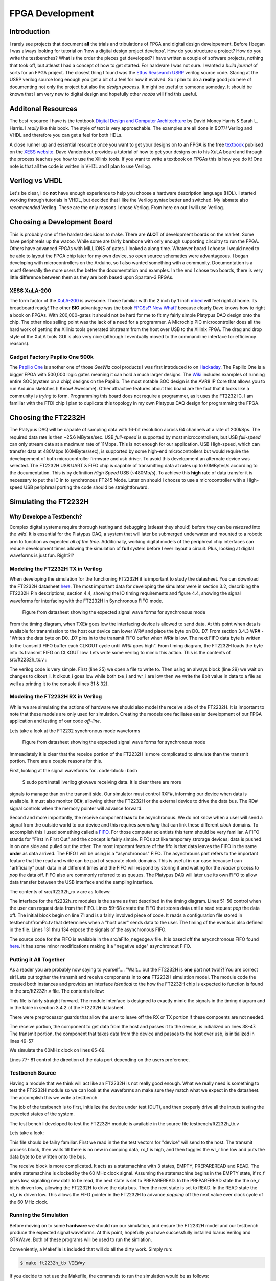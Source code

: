 ****************
FPGA Development
****************

Introduction
############
I rarely see projects that document **all** the trials and tribulations of FPGA and digital design developement.  
Before I began I was always looking for tutorial on 'how a digital design project develops'.
How do you structure a project?
How do you write the testbenches?
What is the order the pieces get developed?
I have written a couple of software projects, nothing that took off, but atleast I had a concept of how to get started.
For hardware I was not sure.
I wanted a *build journal* of sorts for an FPGA project.
The closest thing I found was the `Ettus Reasearch USRP <https://github.com/EttusResearch/UHD-Mirror>`_ verilog source code.  
Staring at the USRP verilog source long enough you get a bit of a feel for how it evolved. 
So I plan to do a **really** good job here of documenting not only the project but also the *design process*.
It might be useful to someone someday.
It should be known that I am very new to digital design and hopefully other *noobs* will find this useful.

Additonal Resources
###################
The best resource I have is the textbook `Digital Design and Computer Architechture <http://textbooks.elsevier.com/9780123704979>`_ by David Money Harris & Sarah L. Harris.  
I *really* like this book.  
The style of text is very approachable.  
The examples are all done in *BOTH* Verilog and VHDL and therefore you can get a feel for both HDLs.

A close runner up and essential resource once you want to get your designs on to an FPGA is the free `textbook <http://www.xess.com/appnotes/FpgasNowWhatBook.pdf>`_ publised on the `XESS website <http://www.xess.com/index.php>`_.  Dave Vandenbout provides a tutorial of how to get your designs on to his XuLA board and through the process teaches you how to use the Xilinix tools.  If  you want to write a textbook on FPGAs this is how you do it!  One note is that all the code is written in VHDL and I plan to use Verilog.

Verilog vs VHDL
###############
Let's be clear, I do **not** have enough experience to help you choose a hardware description language (HDL).  
I started working through tutorials in VHDL, but decided that I like the Verilog syntax better and switched. 
My labmate also *recommended* Verilog. These are the only reasons I chose Verilog.  From here on out I will use Verilog.

Choosing a Development Board
############################
This is probably one of the hardest decisions to make.  
There are **ALOT** of development boards on the market.  
Some have periphreals up the wazoo.  
While some are fairly barebone with only enough supporting circuitry to run the FPGA.
Others have advanced FPGAs with MILLIONS of gates. I looked a along time.
Whatever board I choose I would need to be able to layout the FPGA chip later for my own device, so open source schematics were advantageous.
I began developing with microcontrollers on the Arduino, so I also wanted something with a community.  Documentation is a must!
Generally the more users the better the documentation and examples.
In the end I chose two boards, there is very little difference between them as they are both based upon Spartan-3 FPGAs.

XESS XuLA-200
*************
The form factor of the `XuLA-200 <http://www.xess.com/prods/prod048.php>`_ is awesome.  
Those familiar with the 2 inch by 1 inch `mbed <http://mbed.org/>`_ will feel right at home. Its breadboard ready!
The other **BIG** advantage was the book `FPGSs!? Now What? <http://www.xess.com/appnotes/FpgasNowWhatBook.pdf>`_ because clearly Dave knows how to right a book on FPGAs.
With 200,000-gates it should not be hard for me to fit my fairly simple Platypus DAQ design onto the chip.  
The other nice selling point was the lack of a need for a programmer.  
A Microchip PIC microcontroller does all the hard work of getting the Xilinix tools generated bitstream from the host over USB to the Xilinix FPGA.
The drag and drop style of the XuLA tools GUI is also very nice (although I eventually moved to the commandline interface for efficiency reasons).

Gadget Factory Papilio One 500k
*******************************
The `Papilio One <http://www.gadgetfactory.net/papilio/>`_ is another one of those *GeeWiz* cool products I was first introduced to on `Hackaday <http://hackaday.com/>`_.  
The Papilio One is a bigger FPGA with 500,000 logic gates meaning it can hold a much larger designs.
The `Wiki <http://www.gadgetfactory.net/papilio-wiki/>`_ includes examples of running entire SOC(system on a chip) designs on the Papilio.
The most notable SOC design is the AVR8 IP Core that allows you to run Arduino sketches (I Know! Awesome).
Other attractive features about this board are the fact that it looks like a community is *trying* to form.  
Programming this board does not require a programmer, as it uses the FT2232 IC.
I am familiar with the FTDI chip I plan to duplicate this topology in my own Platypus DAQ design for programming the FPGA.


Choosing the FT2232H
####################
The Platypus DAQ will be capable of sampling data with 16-bit resolution across 64 channels
at a rate of 200kSps.  The required data rate is then ~25.6 MBytes/sec. 
USB *full-speed* is supported by most microcontrollers, but USB *full-speed* can only 
stream data at a maximum rate of 11Mbps. This is not enough for our application.  
USB High-speed, which can transfer data at 480Mbps (60MBytes/sec), 
is supported by some high-end microcontrollers but would require the developement of both microcontroller
firmware and usb driver.   To avoid this development an alternate device was selected.
The FT2232H USB UART & FIFO chip is capable of transmitting data at rates up to
60MBytes/s according to the documentation. This is by definition *High Speed* USB (~480Mb/s).    
To achieve this **high** rate of data transfer it is necessary to put the IC in to synchronous FT245 Mode.
Later on should I choose to use a microcontroller with a High-speed USB periphreal porting the code should
be straightforward.

Simulating the FT2232H
######################
Why Develope a Testbench?
*************************
Complex digital systems require thorough testing and debugging (atleast they should) before they can be *released* into the *wild*. 
It is essential for the Platypus DAQ, a system that will later be submerged underwater and mounted to a robotic arm to function as expected *all of the time*.
Additionally, working digital models of the periphreal chip interfaces can reduce development times allowing the simulation of **full** system
before I ever layout a circuit.  Plus, looking at digital waveforms is just fun. Right?!?

Modeling the FT2232H TX in Verilog
**********************************
When developing the simulation for the functioning FT2232H it is important to study the datasheet.  
You can download the FT2232H datasheet `here <http://www.ftdichip.com/Support/Documents/AppNotes/AN_130_FT2232H_Used_In_FT245%20Synchronous%20FIFO%20Mode.pdf>`_.  
The most important data for developing the simulator were in section 3.2, describing the FT2232H Pin descriptions;
section 4.4, showing the IO timing requirements and 
figure 4.4, showing the signal waveforms for interfacing with the FT2232H in Synchronous FIFO mode.

.. figure:: ../img/ft2223h_ft245_sync_waveforms.png
   :scale: 80%
   :alt: FT245 Synchronous Mode Signal Waveforms

   Figure from datasheet showing the expected signal wave forms for synchronous mode
   
From the timing diagram, when TXE# goes low the interfacing device is allowed to send data.
At this point when data is available for transmission to the host our device can lower WR# and place the byte on D0...D7.
From section 3.4.3 WR# - "Writes the data byte on D0...D7 pins in to the transmit FIFO buffer when WR# is low.
The next FIFO data byte is written to the transmitt FIFO buffer each CLKOUT cycle until WR# goes high".  From timing diagram, the FT2232H 
loads the byte into its transmit FIFO on CLKOUT low.  Lets write some verilog to mimic this action.  
This is the contents of src/ft2232h_tx.v :

.. code-block:: verilog
        :linenos:
        
        `timescale 1ns/1ps

        `define LO     0
        `define HI     1

        module ft2232h_tx(
        data,
        wr_i,
        clkout_i,
        txe_i
        );


        input [7:0] data;
        input wire wr_i;
        input wire txe_i;
        input wire clkout_i;


        integer outfile;

        // Setup TX Process
        initial begin
                $timeformat(-9, 2, "ns", 6);
                outfile = $fopen("testbench/toPc.tv", "w");
        end

        // TX Process
        always @ (clkout_i) begin
                if (!clkout_i &(txe_i == `LO) && (wr_i == `LO)) begin
                        $fwrite(outfile,"%x\n", data);
                        $display("  TX to PC:\t %t \t%H",$realtime, data); 
                end
        end

        endmodule       

The verilog code is very simple.  First (line 25) we open a file to write to.
Then using an always block (line 29) we wait on changes to clkout_i.  
It clkout_i goes low while both txe_i and wr_i are low then we write the 8bit value in data to a file as well as printing
it to the console (lines 31 & 32).

Modeling the FT2232H RX in Verilog
**********************************
While we are simulating the actions of hardware we should also model the receive side of the FT2232H.  
It is important to note that these models are only used for simulation.
Creating the models one faciliates easier development of our FPGA application and testing of our code *off-line*.

Lets take a look at the FT2232 synchronous mode waveforms

.. figure:: ../img/ft2223h_ft245_sync_waveforms.png
   :scale: 80%
   :alt: FT245 Synchronous Mode Signal Waveforms

   Figure from datasheet showing the expected signal wave forms for synchronous mode

Immeadiately it is clear that the receice portion of the FT2232H is more complicated to simulate than the transmit portion.  
There are a couple reasons for this.  

First, looking at the signal waveforms for.. code-block:: bash

        $ sudo port install iverilog gtkwave receiving data. It is clear there are more
signals to manage than on the transmit side.  Our simulator must control RXF#, informing our device when data is available.
It must also monitor OE#, allowing either the FT2232H or the external device to drive the data bus.
The RD# signal controls when the memory pointer will advance forward.

Second and more importantly, the receive component **has** to be asynchronous.  
We do not know when a user will send a signal from the outside world to our device and this requires *something* that can
link these different *clock* domains.  To accomplish this I used something called a `FIFO <http://en.wikipedia.org/wiki/FIFO>`_.  
For those computer scientists this term should be very familiar.  
A FIFO stands for "First In First Out" and the concept is fairly simple.  
FIFOs act like temporary strorage devices; data is pushed in on one side and pulled out the other.  
The most important feature of the fifo is that data leaves the FIFO in the same **order** as data arrived.
The FIFO I will be using is a "asynchronous" FIFO.  The asynchrouns part refers to the important feature that the read and write
can be part of separate clock domains.  This is useful in our case because I can "artificially" push data in at different times and
the FIFO will respond by storing it and waiting for the *reader* process to *pop* the data off.  FIFO also are commonly
referred to as queues.  The Platypus DAQ will later use its own FIFO to allow data transfer between the USB interface
and the sampling interface.

The contents of src/ft2232h_rx.v are as follows:

.. code-block:: verilog
        :linenos:

        `timescale 2ns / 10 ps
        `define EOF 32'hFFFF_FFFF
        `define NULL 0
        `define MAX_LINE_LENGTH 1000
        `define HI   1
        `define LO   0

        module ft2232h_rx(
        data,
        rxf_o,.. code-block:: bash

        $ sudo port install iverilog gtkwave
        rd_i,
        oe_i,
        clk_i
        );

        parameter OE_EVENT       = 2'b00;
        parameter RDI_EVENT      = 2'b01;
        parameter READING        = 2'b10;


        output wire [7:0] data;
        output wire rxf_o;
        input rd_i;
        input oe_i;
        input clk_i;



        integer file, c, r;
        reg [3:0] bin;
        reg [31:0] dec, hex;
        real real_time;
        reg [8*`MAX_LINE_LENGTH:0] line; //Line of text read from file


        reg [7:0] fifo_data_in;testbench/fromPc.tv
        wire [7:0] fifo_data_out;
        reg wrreq;
        wire rdreq;
        reg rdreq_r;
        wire rdclk;
        reg wrclk;
        reg aclr;
        wire rdempty;
        wire wrempty;
        wire wrfull;
        wire rdfull;



        always @(rdclk) begin
                if(rdclk == `LO && oe_i == `LO && rdreq_r==`LO) rdreq_r = `HI;
                else if(rdclk == `LO && rdreq_r == `LO) rdreq_r = `LO;
                else if(rd_i == `LO) rdreq_r = `HI;
                else if(rd_i == `HI || oe_i == `HI) rdreq_r = `LO;
        end

        // Asynchronous "aFifo" to allow data transmission between two clock domains
        aFifo_negedge #(.DATA_WIDTH(8), .ADDRESS_WIDTH(4)) ufifo 
                (.q(fifo_data_out),
                 .rdempty(rdempty),
                 .rdreq(rdreq),
                 .rdclk(rdclk),
                 .data(fifo_data_in),
                 .wrfull(wrfull),
                 .wrreq(wrreq),
                 .wrclk(wrclk),
                 .clear(aclr)  );


        // Initialize and read in data from file to mimic data from USB host
        initial
            begin : file_block
            rdreq_r = 0;
            aclr = 0;#5;
            wrreq = 0; 
            wrclk = 0;
            //rdreq = 0;
            fifo_data_in = 0;
            aclr = 1; #16;
            aclr = 0; #8;

            $timeformat(-9, 2, "ns", 6);
            //$display("time bin decimal hex");
            file = $fopenr("testbench/fromPc.tv");
            if (file == `NULL) begin
               $display("Could not open file"); 
               $finish;
            end else $display("Opened File");
            c = $fgetc(file);
            while (c != `EOF)
                begin
                // Check the first character for comment 
                if (c == "/")
                    r = $fgets(line, file);
                else
                    begin
                    // Push the character back to the file then read the next time
                    r = $ungetc(c, file);
                    r = $fscanf(file," %f:\n", real_time);

                    // Wait until the absolute time in the file, then read stimulus
                    if ($realtime > real_time)
                        $display("Error - absolute time in file is out of order - %t",
                                real_time);
                        else begin
                            
                                r = $fscanf(file," %h\n",hex);
                                fifo_data_in = hex[7:0]; 
                                wrreq = #1 1;
                                wrclk = #1 0;
                                wrclk = 1;#16; 
                                wrclk = #1 0;
                                wrreq = #1 0;

                                #(real_time - $realtime);  //Delay
                        end
                        end // if c else
                    c = $fgetc(file);
                end // while not EOF

            $fclose(file);
            
            end // initial


        // Display changes to the signals
        always @(*)
            $display("RX from PC:\t %t \t%H", $realtime, hex[7:0]);

        assign data = fifo_data_out;
        assign rdclk = clk_i;
        assign rxf_o = rdempty;
        assign rdreq = rdreq_r;

        endmodule 


The interface for the ft2232h_rx modules is the same as that described in the timing diagram.  
Lines 51-56 control when the user can request data from the FIFO.
Lines 59-68 create the FIFO that stores data until a read request *pop* the data off.
The initial block begin on line 71 and is a fairly involved piece of code. It reads a configuration file stored in testbench/fromPc.tv
that determines when a "host user" sends data to the user.  The timing of the events is also defined in the file.
Lines 131 thru 134 expose the signals of the asynchronous FIFO.

The source code for the FIFO is available in the src/aFifo_negedge.v file.  
It is based off the asycnchronous FIFO found `here <http://www.asic-world.com/examples/verilog/asyn_fifo.html>`_.
It has some minor modifications making it a "negative edge"  asynchronout FIFO.


Putting it All Together
***********************
As a reader you are probably now saying to yourself.... "Wait... but the FT2232H is **one** part not two!?!
You are correct sir! Lets put togther the transmit and receive components in to **one** FT2232H simulation model.
The module code the created both instances and provides an interface *identical* to the how the FT2232H chip is expected to function
is found in the src/ft2232h.v file.  The contents follow:

.. code-block:: verilog
        :linenos:

        `timescale 1ns/1ps

        `define LO     0
        `define HI     1

        module ft2232h(
        data,
        rxf_o,
        txe_o,
        rd_i,
        wr_i,
        clkout_o,
        oe_i,
        reset_i
        );



        inout [7:0] data;
        wire [7:0] data_out;
        wire [7:0] data_in;

        output wire rxf_o;
        output reg txe_o;
        input wire rd_i;
        input wire wr_i;
        output wire clkout_o;
        input wire oe_i;

        input reset_i;

        reg clkout_r;

        integer outfile;

        //Setup RX Module

        `ifdef TESTRX
        // FROM PC!
        ft2232h_rx rxmod(
                .data(data_out),
                .rxf_o(rxf_o),
                .rd_i(rd_i),
                .oe_i(oe_i),
                .clk_i(clkout_o)
        );
        `endif

        `ifdef TESTTX
        // TO PC!
        ft2232h_tx txmod(
                .data(data_in),
                .wr_i(wr_i),
                .clkout_i(clkout_o),
                .txe_i(txe_o)
        );
        `endif

        // Setup TX Process
        initial begin
                clkout_r = `HI;
                txe_o = `LO; 
        end

        // USB Clock output
        always begin
            txe_o = `LO;
            clkout_r = !clkout_r; #16;
        end

        always @(reset_i)
          if(reset_i==`LO)
            txe_o <= `HI;

        assign clkout_o =  (reset_i) ? clkout_r : `HI;

        assign data_in = data;

        assign data = (!oe_i) ? data_out : 8'bz;

        assign data_in = (!wr_i & oe_i) ? data : 8'bz;


        endmodule

This file is fairly straight forward.  The module interface is designed to exactly mimic the signals in the timing diagram and in 
the table in section 3.4.2 of the FT2232H datasheet.

There were preprocessor guards that allow the user to leave off the RX or TX portion if these compoents are not needed.

The receive portion, the component to get data from the host and passes it to the device, is initialized on lines 38-47.
The transmit portion, the component that takes data from the device and passes to the host over usb, is initialized in lines 49-57

We simulate the 60MHz clock on lines 65-69.

Lines 77- 81 control the direction of the data port depending on the users preference.

Testbench Source
****************
Having a module that we think will act like an FT2232H is not really good enough.  
What we really need is something to test the FT2232H module so we can look at the waveforms
an make sure they match what we expect in the datasheet.  The accomplish this we write a testbench.

The job of the testbench is to first, initialize the device under test (DUT), and then properly drive all the inputs
testing the expected states of the system.

The test bench I developed to test the FT2232H module is available in the source file testbench/ft2232h_tb.v

Lets take a look:

.. code-block:: verilog
        :linenos:

        `timescale 1ns/1ps
        `define TESTRX 1
        `define TESTTX 1

        module ft2232h_tb;
        wire clkout_w;
        reg oe_r;
        reg rd_r;

        wire [7:0] data_r;
        wire [7:0] data_r_out;
        reg [7:0] data_r_in;

        wire rxf_w;

        wire txe_w;
        reg wr_r;
        reg [31:0] ii;

        reg [7:0]  dataToFifo [7:0];

        parameter EMPTY         = 2'b00;
        parameter PREPAREREAD   = 2'b01;
        parameter READ          = 2'b10;
        parameter PAUSE         = 2'b11;

        reg[1:0] rdstate, rdnextstate;
        reg rdreset;

        initial begin
                $dumpvars;
                $readmemh("testbench/toFifo.tv", dataToFifo);
                rdreset = 0;
                ii = 0;
                data_r_in = 0;
                wr_r = 1;
                oe_r = 1;        
                rd_r = 1;
                #10;
                rdreset = 1;
                #10;
                rdreset = 0;
                #600;
                $finish;
        end

        `ifdef TESTTX
        always @(negedge clkout_w) begin
                if ((rxf_w == 1) && (txe_w==0) && (ii<8)) begin
                        wr_r = 0;
                        data_r_in<= dataToFifo[ii];
                        ii = ii + 1;
                end else wr_r = 1;
        end
        `endif


        `ifdef TESTRX
        always @(negedge clkout_w, posedge rdreset) begin
                if(rdreset) begin
                        rdstate <= EMPTY;
                        rdnextstate <=EMPTY;
                end else begin 
                        rdstate <= rdnextstate;
                end
        end

        always @(rxf_w, rdstate) begin
                //$display("RXF %d", rxf_w);        
                case (rdstate)
                        EMPTY: begin
                                oe_r<=1; rd_r<=1;
                                if(rxf_w == 0) rdnextstate = PREPAREREAD;
                        end                
                        PREPAREREAD: begin
                                oe_r<=0; rd_r<=1;
                                if(rxf_w == 0) rdnextstate = READ;
                                else rdnextstate = EMPTY;                        
                        end
                        READ: begin
                                oe_r<=0; rd_r<=0;
                                if(rxf_w == 1) rdnextstate = EMPTY;
                        end                       
                        default: begin
                           rd_r<=1; oe_r<=1;
                        end
                endcase
        end
        `endif

        ft2232h uft2232h(
        .data(data_r),
        .rxf_o(rxf_w),
        .clkout_o(clkout_w),
        .oe_i(oe_r),
        .txe_o(txe_w),
        .rd_i(rd_r),
        .wr_i(wr_r)
        );


        assign data_r = (!wr_r) ? data_r_in  : 8'bz ;
        assign data_r_out = (wr_r) ? data_r  : 8'bz ;

        endmodule


This file should be failry familiar.  First we read in the the test vectors for "device" will send to the host.
The transmit process block, then waits till there is no new in comping data, rx_f is high, and then toggles the wr_r line
low and puts the data byte to be written onto the bus.

The receive block is more complicated.  It acts as a statemachine with 3 states,  EMPTY, PREPAREREAD and READ. 
The entire statemachine is clocked by the 60 MHz clock signal. Assuming the statemachine begins in the EMPTY state,
if rx_f goes low, signaling new data to be read, the next state is set to PREPAREREAD.
In the PREPAREREAD state the  the oe_r bit is driven low, allowing the FT2232H to drive the data bus.  
Then the next state is set to READ.  In the READ state the rd_r is driven low.  
This allows the FIFO pointer in the FT2232H to advance *popping* off the next value ever clock cycle of the
60 MHz clock.
       
Running the Simulation
**********************
Before moving on to some **hardware** we should run our simulation, and ensure the FT2232H model
and our testbench produce the expected signal waveforms.  At this point, hopefully you have successfully installed
Icarus Verilog and GTKWave.  Both of these programs will be used to run the simlation.

Conveniently, a Makefile is included that will do all the dirty work.
Simply run:

.. code-block:: bash
        
        $ make ft2232h_tb VIEW=y        

If you decide to not use the Makefile, the commands to run the simulation would be as follows:

.. code-block:: bash

        $ iverilog -DTESTRX -DTESTTX -o simulation/ft2232h_tb testbench/ft2232h_tb.v \
        src/ft2232h.b src/ft2232h_rx.v src/ft2232h_tx.v src/aFifo_negedge.v src/GrayCounter.v 
        $ vvp simulation/ft2232h_tb -vcd
        $ mv dump.vcd simulation/ft2232h_tb.vcd
        $ gtkwave simulation/ft2232h_tb.vcd


If all goes well, and *it should all go well*, the GTKWave viewer will open up.  
The tree on the left shows the architecture of our simulation.  The top level testbench is named ft2232h_tb,
underneath it is the instance of our FT2232H simulation model, named uft2232h.  
Finally, within the uft2232h you will find the separate rxmod and txmod modules which represent the receive and transmit portions of our FT2232H.

The whole thing is not very interesting till you start looking at specific signals.

To match the datasheet lets go ahead and click on the top level module, 
ft2232h_tb and then drag the follow signals from the **SST** box to the **Signals** box:

- clkout_w
- rxf_w
- data_r
- oe_r
- rd_r
- txe_w
- data_r
- wr_r  

Hopefully, your results will look something like figure below.  
Compare the simulated with the Figure 4.4 from the datasheet to convince yourself that the results match.

.. figure:: ../img/ft2232h_tb_sim_waves.png
   :scale: 65 %
   :alt: Icarus Verilog Simulation output in GTKWave viewer

   Compare the results from the simulation with figure 4.4 from the FT2232H datasheet.


FT2232H Synchronous Mode Transmit Demo
######################################
Okay, so we did the simulation thing. But wait, the whole idea about this demo was to build some hardware,
blink some LEDs, stream some data! While the simulation stuff has been fun its time to move on.

What we need to do now is describe some hardware that we can program onto the XULA FPGA.
While we have no inputs to the board in terms of ADCs, we can instead stream data from a counter.
This will make it is easy to see if indeed are efforts are successfull.
Also, we would like to avoid writing any software / drivers right now, so whatever we write should
play nicely with the ``stream_test`` example included with the libftdi project.

The FPGA on the XULA board is a Xilinix Spartan 3.  This means that to synthesize any design for the XULA board
we will need to install the XILINX tool suite.  The :doc:`buildinst` section includes details on how to setup your environment for
synthesizing your Xilinx FPGA designs.


Verilog Module To Stream Counter Data to FT2232H
************************************************

The source code for the module that takes in the 60MHz clock signal from the FT2232H, waits till it
is safe to transmit and then increments the data bus ever clock cycle.
Again I chose to use a state machine to implement this design.

.. code-block:: verilog
        :linenos:

        `define HI  1
        `define LO  0

        module ft2232h_count_streamer
        #(parameter  WAIT_TXE_LO = 3'b00,  // Wait for TXE to be LO
                    WR_LO = 3'b01,  // Enable writing by taking WR LO
                    WRITING = 3'b10) // Write till TXE is HI

        (  input wire clk_i,  // CLKOUT - 60MHz synchronous clock from FT2232H
          inout wire [7:0] adbus_o, // ADBUS[7:0] - Bidirection data port to USB Fifo
          input wire txe_i, // TXE - TX enable bit, controls when data can be written
          output reg wr_o, // WR - controls when data is written in to TX Fifo, write on LOW
          output reg oe_o, // OE - controls when data can be driven on bus, LOW to drive data
          input wire rst_i,
          output wire blinker_o ); // Clock divided output, blink during transmit


        reg [1:0] write_state, write_nextstate;

        reg [22:0] cnt_r = 'b0;
        reg [7:0] adbus_r = 'b0;
        //reg [7:0] adbus_w; // Not Used

        // Synchronous State Machine
        always @(negedge clk_i) begin
            write_state <= write_nextstate;
            if (write_state == WRITING) begin
              cnt_r <= cnt_r + 1; // Blink LED
              adbus_r <= adbus_r + 1; // Increment TX Data byte
            end 
        end


        // Change state on TXE
        always @(write_state, txe_i, rst_i) begin
          if(rst_i == `HI) begin
            write_nextstate <= WAIT_TXE_LO;
            wr_o <= 1;
            oe_o <= 0; // OK to RX
          end else begin
            case (write_state)
              WAIT_TXE_LO: begin
                wr_o <= 1;
                oe_o <= 0; // OK to RX
                if ( txe_i == `LO ) begin
                  write_nextstate <= WR_LO;  // Next clock enable WRiting
                end else
                            write_nextstate <= WAIT_TXE_LO;
              end
              WR_LO: begin
                wr_o <= 0;  // Enable WRiting
                oe_o <= 1;  // OK to TX
                if( txe_i == `HI)  // Make sure WRiting is not disabled
                  write_nextstate <= WAIT_TXE_LO;
                else
                  write_nextstate <= WRITING; // Go to WRite state
              end
              WRITING: begin
                          wr_o <= 0;
                          oe_o <= 1;
                if( txe_i == `HI) // WRite until TXE goes high
                  write_nextstate <= WAIT_TXE_LO;
                          else
                            write_nextstate <= WRITING;
              end 
                        default: begin
                                wr_o <= 1;
                                oe_o <= 0;
                                write_nextstate <=WAIT_TXE_LO;
                        end
            endcase
          end
        end

        // Recieve or Transmit depending on OE
        assign adbus_o = (oe_o) ? adbus_r : 8'bz; 
        assign blinker_o = cnt_r[22];
        endmodule

Assuming the module has been reset, the state machine starts in the WAIT_TXE_LO state.
If txe_i goes low the next state is set to WR_LO.  In the WR_LO state the wr_o signal is brought low,
and the next state is set to WRITING.  When the statemachine is in the writing state.  
The adbus_r values is incremented on every negative edge of clk_i signal.

When oe_o is asserted high the adbus_o[7..0] signal bus is assigened the value in the adbus_r[7..0] register,
otherwise, it is put into a high impedance state, allowing other devices control of the bus.

Simulation, Again!
******************
So I know I implied we were done with simulation, but her we go again!  
We have an opportunity to test our ft2232h_count_streamer against our ft2232h simulation model.
The test bench to run the test looks like this:

.. code-block:: verilog
        :linenos:

        `define HI  1
        `define LO  0
        `define TESTTX

        module ft2232h_demo_tx_tb;

        wire clkout_w;
        wire oe_w;
        wire wr_w;
        wire txe_w;

        wire [7:0] data_w;

        wire blinker_o;

        reg reset_r;
        wire reset_n;

        initial begin
                $dumpvars;
                reset_r = 0;
                #10;
                reset_r = 1;
                #10;
                reset_r = 0;
                #10000;
                $finish;
        end

        assign reset_n = !reset_r;

        // Simulated FT2232H
        ft2232h uft2232h(
        .data(data_w),
        .rxf_o(),
        .clkout_o(clkout_w),
        .oe_i(oe_w),
        .txe_o(txe_w),
        .rd_i(),
        .wr_i(wr_w),
        .reset_i(reset_n)
        );

        // Module To Stream Counter to PC
        ft2232h_count_streamer uFtCount(
        .clk_i(clkout_w),
        .adbus_o(data_w),
        .txe_i(txe_w),
        .wr_o(wr_w),
        .oe_o(oe_w),
        .rst_i(reset_r),
        .blinker_o(blinker_o)
        );

        endmodule


I was nice enough to include a Makefile in the demo directory nameed ``Makefile.fttxdemo``.
To run the simulation exectue the following command: 

.. code-block:: bash

        $ make VIEW=y -f Makefile.fttxdemo simulation

:ref:`fttxsimres` are shown in the figure.  
Specifically, look at the ``data_w`` signal bus, notice that it increments with every clock tick.
This acts exactly like the counter we intended to design.

.. _fttxsimres:
.. figure:: ../img/fttxdemo_sim.png
   :scale: 80%
   :alt: FT245 Synchronous Mode Signal Waveforms

   Results of the FT2232H counter simulation

Top Level Module Design
***********************
All FPGA designs begin with a top-level module. The top-level module has the job of linking all the
submodules and connecting all the relevant signals.  
In our case we want to connect the ft2232h_count_streamer to our *real* ft2232h ic.
This is why our top-level module declares all the signals that we expect to connect to pins
and then to the FT2232H IC.

.. code-block:: verilog
        :linenos:

        module fttxdemo(
            input wire clk_i, // 12MHz from MCU
            input wire uclk_i,  // 60MHz from FT2232H
            output wire [1:0] blinker_o,
            input wire txen_i,
            output wire wr_o, 
            output wire oe_o,
            input wire pwren_i,   
            inout wire [7:0] byte_io    
          );

           wire clk_fast;
           //wire reset_w;
                reg [25:0] cnt_r = 'b0;

                
                always @(posedge clk_fast) begin
                        cnt_r = cnt_r+1;
                end
                
                
           // DCM_SP: Digital Clock Manager Circuit
           //         Spartan-3A
           // Xilinx HDL Language Template, version 14.1
           // 12MHz * 32 /2 = 192MHz
           DCM_SP #(
              .CLKFX_DIVIDE(2),   // Can be any integer from 1 to 32
              .CLKFX_MULTIPLY(32) // Can be any integer from 2 to 32
           ) DCM_SP_inst (      
              .CLKFX(clk_fast),   // DCM CLK synthesis out (M/D)      
              .CLKIN(clk_i),   // Clock input (from IBUFG, BUFG or DCM)      
              .RST(0)        // DCM asynchronous reset input
           );
           // End of DCM_SP_inst instantiation

                ft2232h_count_streamer uftcount(
              .clk_i(uclk_i),
              .adbus_o(byte_io),
              .txe_i(txen_i),
              .wr_o(wr_o),
              .oe_o(oe_o),
              .rst_i(reset_w),
              .blinker_o(blinker_o[0])
            );

           assign reset_w = pwren_i;

                assign blinker_o[1] = cnt_r[22];
                //assign blinker_o[0] = cnt_r[31];
        endmodule

I borrowed and learned from the USRP FPGA build system for the build system on the Platypus DAQ.    
For more details on how you can generate Xilinx projects and utilize the commandline tools see :doc:`buildinst`.

In additon to the top level module we must declare which pins on the FPGA are connected to which signals in the design.
This is done with the ``fttxdemo.ucf`` file.::

        net clk_i	loc=p43;        # 12 MHz clock from pic  
        net blinker_o[1] loc=p35;       # CHAN15: LED Output from counter
        net blinker_o[0] loc=p34;       # CHAN16: LED Output alive
        net uclk_i  loc=p44;            # CHAN-CLK: 60MHz USB Fifo clock
        net txen_i loc=p68;             # CHAN9: TXE#
        net wr_o	loc=p37;        # CHAN1: WR#
        net oe_o    loc=p12;            # CHAN23: OE#
        net pwren_i loc=p13;            # CHAN22: PWREN#
        net byte_io[7] loc=p73;         # CHAN11
        net byte_io[6] loc=p72;         # CHAN10
        net byte_io[5] loc=p62;         # CHAN8
        net byte_io[4] loc=p61;         # CHAN7
        net byte_io[3] loc=p57;         # CHAN6
        net byte_io[2] loc=p56;         # CHAN5
        net byte_io[1] loc=p52;         # CHAN4
        net byte_io[0] loc=p50;         # CHAN3

To simply make the FT2232H transmit counter demo run the following command:

.. code-block:: bash

        $ make -f Makefile.fttxdemo bin

It should build the ``build\fttxdemo.bit`` file for flashing the Spartan 3 FPGA.
If you followed the instruction in the :doc:`buildinst` then programming the XULA is as easy as typing:

.. code-block:: bash

        $ make -f Makefile.fttxdemo progxula


Sourcing a FT2232H for Prototpying
**********************************
For development a FT2232H with supporting circuitry was needed. 
The nice folks over at `Dangerous Prototypes <http://dangerousprototypes.com/>`_ designed a nifty
`breakout board <http://dangerousprototypes.com/docs/FT2232_breakout_board>`_.  
DangerousPrototypes makes all of their devices available at `Seed Studio <http://www.seeedstudio.com>`_. 
The device is available 
`here <http://www.seeedstudio.com/depot/ft2232h-usb-20-hispeed-breakout-board-p-737.html?cPath=175_177>`_.


Putting the FT2232H into FT245 Mode
***********************************
The FT2232H IC stores configuration data in an EEPROM.  

*TODO*: For now I will be using Windows 7 to configure the FT2232H.  There is a utility with libftdi
that *may* be able to program the EEPROM.  When I have time I will look into it.

FTDI provides a utility for programming the EEPROM 
`FTDI EEPROM Programming Utility <http://www.ftdichip.com/Support/Utilities.htm>`_.  
For the Platypus DAQ  it is necessary to use the high speed FT245 Mode of the FT2232H, and you *must* 
program the EEPROM for the chip to use this mode.  The FT2232H normally has two UARTs, so you might be tempted
to use one port in FT245 mode and the other in UART mode, *this is not possible* as FT245 mode uses
resources from each of the *ports*.  This should be *noted* as programming the FPGA 
will require another device, and our future hardware design will have to take this into account.
`FT_Prog <http://www.ftdichip.com/Support/Utilities/FT_Prog%20v2.6.8.zip>`_ is a windows utility. 
You are required to install the `D2XX drivers <http://www.ftdichip.com/Drivers/D2XX.htm>`_ 
for FT_Prog to work correctly. Assuming you successfully installed the driver and have access
to the FT_Prog executable, make sure you FT2232H breakout board in plugged in.

When the FT2232H breakout board is plugged in the PWR led while be on.  Run the program and you will see an empty window as in :ref:`ftprognoscan`. 

.. _ftprognoscan:
.. figure:: ../img/FT_Prog_noscan.png
   :scale: 75 %
   :alt: FT_Prog.exe before hardware scan

   The FT_Prog should start up without any error.  Make sure the FT2232H Board in plugged in. Initially, the window will be empty.

:ref:`ftprogstartup`

.. _ftprogstartup:
.. figure:: ../img/FT_Prog_Startup.png
   :scale: 75 %
   :alt: FT_Prog.exe after hardware scan

   Selecting the magnifing glass will initiate a hardware scan and read the contents of the EEPROM and parse them for the current configuration.

Next, FT245 mode must be selected.  In the tree on the left drill down from the root selecting FT EEPROM -> Hardware Specific -> Port A -> Hardware.  
:ref:`ftprog245`.

.. _ftprog245:
.. figure:: ../img/FT_PROG_SelectFT245.png
   :scale: 80 %
   :alt: FT_Prog.exe select 245 FIFO mode

   Select 245 FIFO mode using the radio button.

Programming the EEPROM with the new configuration is accomplished selecting the tiny thunderbolt icon and clicking **Program** on the dialog box that appears.

.. _ftprogprog:
.. figure:: ../img/FT_Prog_Program.png
   :scale: 80 %
   :alt: FT_Prog.exe program the eeprom

   Program the EEPROM

The hardware is now ready to use synchronous FT245 mode.  

You should test to see if the board is in synchronous FIFO mode, you can do this easily if you have a logic analyzer or a oscilliscope.
If you choose to use an oscilliscope make sure it has the `necessary bandwidth <http://en.wikipedia.org/wiki/Nyquist_frequency>`_ to capture a 60MHz signal.
The astute reader will recognize that I am using the `Rigol DS1052 <http://www.rigolna.com/products/digital-oscilloscopes/ds1000e/ds1052e/>`_  with only a 50MHz bandwidth.
You would be right except that we `updated the firmware so that the scope has a larger 100 MHz bandwidth. <http://www.youtube.com/watch?v=LnhXfVYWYXE>`_.
Testing can be done by looking at the clock output pin. :ref:`ft2232hclkpinbot`. :ref:`ft2232hclkpintop`  

.. _ft2232hclkpinbot:
.. figure:: ../img/FT2232H_Ident_Clk_Pin_Back.png
   :scale: 80 %
   :alt: FT2232H - Synchronous clock out pin - ACBUS5

   Identifying the synchronous clock out pin from the bottom. The pin labeled ACBUS5. 

.. _ft2232hclkpintop:   
.. figure:: ../img/FT2232H_Ident_Clk_Pin_TOP.png
   :scale: 80 %
   :alt: FT2232H - Synchronous clock out pin from top - ACBUS5

   Looking at the breakout board, the synchronous clock pin is fourth pin from the top.

.. _ft2232h60MHzosc:   
.. figure:: ../img/FT2232H_60MHz_clk.jpg
   :scale: 30 %
   :alt: FT2232H 60MHz Synchronous clock

   The 60MHz clock signal is clearly visible.

Hook up an ocsilliscope to pin the high speed clock output. :ref:`ft2232h60MHzosc`

When you first hook up the FT2232H breakout board to your scope and plug it in, you maybe surprised to see *nothing*.  
**DON'T PANIC** you need to connect to the board and start streaming data for the clock to start.  
  the libftdi library comes with a nice litte example "stream_test" run this file from the commandline::

.. code-block:: bash

        $ ./stream_test

Of course there is NO data to stream but, the minute your run the program you should see the 60MHz clock out signal
on your capture device.

Connecting the FT2232H Breakout to the XULA
*******************************************
:ref:`ft2232hdemopinassignment`

.. _ft2232hdemopinassignment:   
.. figure:: ../img/FTTXDEMO_PinAssignments.png
   :scale: 100 %
   :alt: FT2232H - Synchronous clock out pin from top - ACBUS5

   The diagram shows how to correctly connect the pins of the XULA FPGA to the FT2232H Breakout board.

.. _ftconnect0:   
.. figure:: ../img/XULA2FT2232H-1.jpg
   :scale: 40 %
   :alt: FT2232H Connect to XULA ground 

   Connect FT2232H ground to XULA

.. _ftconnect1:   
.. figure:: ../img/XULA2FT2232H-3.jpg
   :scale: 40 %
   :alt: FT2232H Connect control signals to XULA 

   Connect FT2232H control singals to XULA

.. _ftconnect1:   
.. figure:: ../img/XULA2FT2232H-4.jpg
   :scale: 40 %
   :alt: FT2232H Connect control signals to XULA 

   Connect FT2232H data singals to XULA

Putting it All Together
***********************
This is the point where we get to see how all of our hard work has paid off.
At this point you should have your XULA wired into you FT2232H breakout.

The plan is to first flash the XULA with our ``fttxdemo`` design.
Then, make a fifo named ``data`` (FIFOs are also called a named pipes).
The ``stream_test`` program will then be used write data into our ``data`` fifo.
I have included a python file that will read from the ``data`` fifo and print the results to screen:

.. code-block:: python
        :linenos:

        #!/usr/bin/env python
        import os
        import sys
        import argparse

        parser = argparse.ArgumentParser(description='Read data from counter file and print to screen',
                                        epilog='Intended for use with FT2232H TX Demo')

        parser.add_argument('infile', nargs=1, type=argparse.FileType('r'))

        args = parser.parse_args()

        f = args.infile[0]

        while True:
            val = f.read(1)
            if val:
                print ord(val)
            else:
                break

        print "Reached end of file"

First lets make a fifo:

.. code-block:: bash

        $ mkfifo data

Now we start our ``stream_test`` program:

.. code-block:: bash

        $ stream_test -n data

Finally, to see the data streaming from the FPGA to the FT2232H over the usb port into the ``data`` fifo.
Run the following command:

.. code-block:: bash
        
        $ python readcounter.py data

        
The result will be an ever incrementing number continuously being printed to the screen.
When the number reaches 255 it will overflow and return to 0.

I made a `video <http://youtu.be/Y7IGE4g19gI>`_ showing the data streaming from the FPGA counter.



